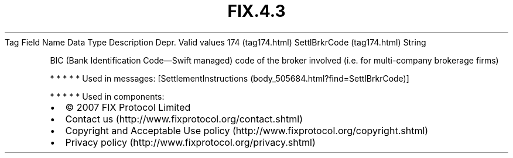 .TH FIX.4.3 "" "" "Tag #174"
Tag
Field Name
Data Type
Description
Depr.
Valid values
174 (tag174.html)
SettlBrkrCode (tag174.html)
String
.PP
BIC (Bank Identification Code—Swift managed) code of the broker
involved (i.e. for multi-company brokerage firms)
.PP
   *   *   *   *   *
Used in messages:
[SettlementInstructions (body_505684.html?find=SettlBrkrCode)]
.PP
   *   *   *   *   *
Used in components:

.PD 0
.P
.PD

.PP
.PP
.IP \[bu] 2
© 2007 FIX Protocol Limited
.IP \[bu] 2
Contact us (http://www.fixprotocol.org/contact.shtml)
.IP \[bu] 2
Copyright and Acceptable Use policy (http://www.fixprotocol.org/copyright.shtml)
.IP \[bu] 2
Privacy policy (http://www.fixprotocol.org/privacy.shtml)

